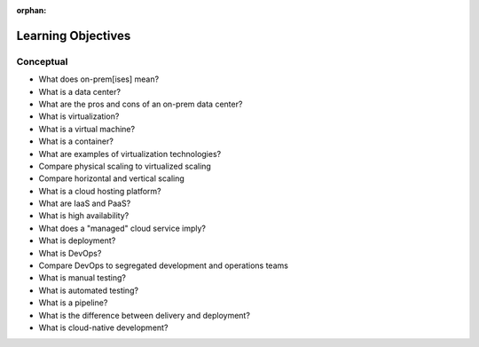 :orphan:

.. _devops_objectives:

===================
Learning Objectives
===================

Conceptual
----------

.. 
  TODO: review - too heavy? missing anything?

- What does on-prem[ises] mean?
- What is a data center?
- What are the pros and cons of an on-prem data center?
- What is virtualization?
- What is a virtual machine?
- What is a container?
- What are examples of virtualization technologies?
- Compare physical scaling to virtualized scaling
- Compare horizontal and vertical scaling
- What is a cloud hosting platform?
- What are IaaS and PaaS?
- What is high availability?
- What does a "managed" cloud service imply?
- What is deployment?
- What is DevOps?
- Compare DevOps to segregated development and operations teams
- What is manual testing?
- What is automated testing?
- What is a pipeline?
- What is the difference between delivery and deployment?
- What is cloud-native development?
